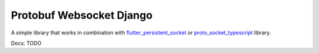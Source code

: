 Protobuf Websocket Django
=========================
A simple library that works in combination
with `flutter_persistent_socket <https://github.com/vidklopcic/flutter_persistent_socket>`_ or `proto_socket_typescript <https://github.com/vidklopcic/proto_socket_typescript>`_ library.

Docs: TODO